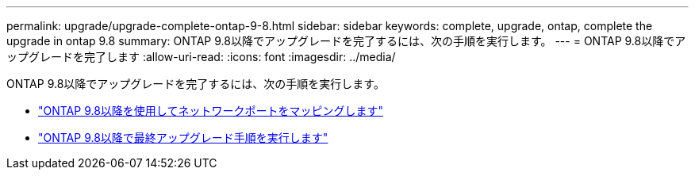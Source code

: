 ---
permalink: upgrade/upgrade-complete-ontap-9-8.html 
sidebar: sidebar 
keywords: complete, upgrade, ontap, complete the upgrade in ontap 9.8 
summary: ONTAP 9.8以降でアップグレードを完了するには、次の手順を実行します。 
---
= ONTAP 9.8以降でアップグレードを完了します
:allow-uri-read: 
:icons: font
:imagesdir: ../media/


[role="lead"]
ONTAP 9.8以降でアップグレードを完了するには、次の手順を実行します。

* link:upgrade-map-network-ports-ontap-9-8.html["ONTAP 9.8以降を使用してネットワークポートをマッピングします"]
* link:upgrade-final-upgrade-steps-in-ontap-9-8.html["ONTAP 9.8以降で最終アップグレード手順を実行します"]

